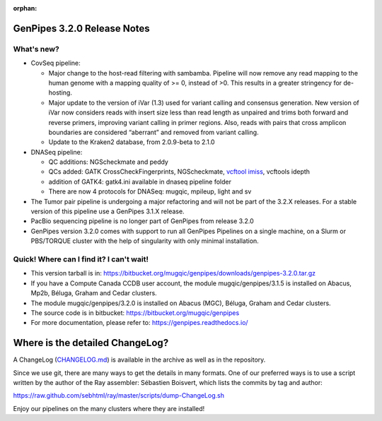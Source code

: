 :orphan:

.. _docs_gp_relnote_3_2_0:

.. spelling:word-list::

   imiss
   genpipes
   vcftool
   vcftools
   imiss
   idepth
   sambamba
   peddy

GenPipes 3.2.0 Release Notes
============================

What's new? 
-----------

* CovSeq pipeline:

  - Major change to the host-read filtering with sambamba. Pipeline will now remove any read mapping to the human genome with a mapping quality of >= 0, instead of >0. This results in a greater stringency for de-hosting.
  - Major update to the version of iVar (1.3) used for variant calling and consensus generation. New version of iVar now considers reads with insert size less than read length as unpaired and trims both forward and reverse primers, improving variant calling in primer regions. Also, reads with pairs that cross amplicon boundaries are considered “aberrant” and removed from variant calling.
  - Update to the Kraken2 database, from 2.0.9-beta to 2.1.0

* DNASeq pipeline:

  - QC additions: NGScheckmate and peddy
  - QCs added: GATK CrossCheckFingerprints, NGScheckmate, `vcftool imiss`_, vcftools idepth
  - addition of GATK4: gatk4.ini available in dnaseq pipeline folder
  - There are now 4 protocols for DNASeq: mugqic, mpileup, light and sv

* The Tumor pair pipeline is undergoing a major refactoring and will not be part of the 3.2.X releases. For a stable version of this pipeline use a GenPipes 3.1.X release.

* PacBio sequencing pipeline is no longer part of GenPipes from release 3.2.0

* GenPipes version 3.2.0 comes with support to run all GenPipes Pipelines on a single machine, on a Slurm or PBS/TORQUE cluster with the help of singularity with only minimal installation.

Quick! Where can I find it? I can't wait! 
------------------------------------------
 
* This version tarball is in: https://bitbucket.org/mugqic/genpipes/downloads/genpipes-3.2.0.tar.gz

* If you have a Compute Canada CCDB user account, the module mugqic/genpipes/3.1.5 is installed on Abacus, Mp2b, Béluga, Graham and Cedar clusters.

* The module mugqic/genpipes/3.2.0 is installed on Abacus (MGC), Béluga, Graham and Cedar clusters.

* The source code is in bitbucket: https://bitbucket.org/mugqic/genpipes

* For more documentation, please refer to: https://genpipes.readthedocs.io/

Where is the detailed ChangeLog? 
================================= 
A ChangeLog (`CHANGELOG.md <https://bitbucket.org/mugqic/genpipes/src/master/CHANGELOG.md>`_) is available in the archive as well as in the repository.

Since we use git, there are many ways to get the details in many formats. 
One of our preferred ways is to use a script written by the author of the Ray assembler: Sébastien Boisvert, 
which lists the commits by tag and author: 

https://raw.github.com/sebhtml/ray/master/scripts/dump-ChangeLog.sh 

Enjoy our pipelines on the many clusters where they are installed!

.. _vcftool imiss: http://vcftools.sourceforge.net/man_latest.html
